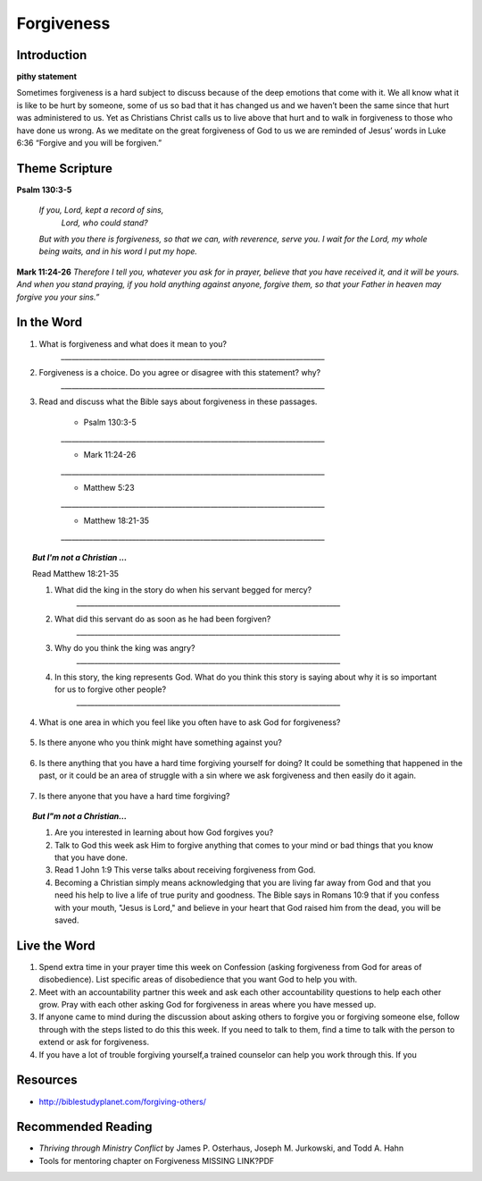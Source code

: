 ﻿===========
Forgiveness
===========

Introduction
------------

**pithy statement**

Sometimes forgiveness is a hard subject to discuss because of the deep emotions that come with it. We all know what it is like to be hurt by someone, some of us so bad that it has changed us and we haven’t been the same since that hurt was administered to us. Yet as Christians Christ calls us to live above that hurt and to walk in forgiveness to those who have done us wrong. As we meditate on the great forgiveness of God to us we are reminded of Jesus’ words in Luke 6:36 “Forgive and you will be forgiven.”

.. only:: leader

	How did it go?
	^^^^^^^^^^^^^^

	1. Did you have any good opportunities to fellowship with other Christians this week?
	2. What is one thought about fellowship that stood out to you in the previous lesson?

	Who We Are
	^^^^^^^^^^   

	1. What is one dream that you have that you wish you could accomplish in your life time?
	2. What is one cause that you think is worth fighting for?

	What About You?
	^^^^^^^^^^^^^^^

	1. Is it easy for you to forgive why or why not?
	2. Talk about a time where someone need to forgive you.
	3. Tell about a time where you had to forgive someone.
 
	.. topic:: *But I’m not a Christian ...*

		1. *Do you think there are absolute laws/rules? When they are broken how do they affect others?*
		2. *Do you think that forgiveness is important? Why or why not?*
		3. *Christians believe that God loves us and forgives us, so we should do the same to others when they hurt us. What is your opinion about why we should forgive others?*
		4. Why is it so difficult to forgive others? Do you think there are any times when we should not forgive? 
	
Theme Scripture
----------------

**Psalm 130:3-5**

	*If you, Lord, kept a record of sins,*
		*Lord, who could stand?*
	*But with you there is forgiveness,*
    	*so that we can, with reverence, serve you.*
	*I wait for the Lord, my whole being waits,*
    	*and in his word I put my hope.*

**Mark 11:24-26** *Therefore I tell you, whatever you ask for in prayer, believe that you have received it, and it will be yours. And when you stand praying, if you hold anything against anyone, forgive them, so that your Father in heaven may forgive you your sins.”*

In the Word
-----------

1. What is forgiveness and what does it mean to you?
	`__________________________________________________________________________`

2. Forgiveness is a choice. Do you agree or disagree with this statement? why?
	`__________________________________________________________________________`

3. Read and discuss what the Bible says about forgiveness in these passages.
    
	* Psalm 130:3-5
	`__________________________________________________________________________`

	* Mark 11:24-26
	`__________________________________________________________________________`

	* Matthew 5:23
	`__________________________________________________________________________`

	* Matthew 18:21-35
 	`__________________________________________________________________________`


	.. only:: leader

			.. topic:: *Leader Note* 

				* Psalm 130:3-5  Discuss forgiveness from God
				* Mark 11:24-26  Discuss how our forgiving others affects our relationship with God
				* Matthe2 5:23   Notice that this verse and Mark 11:24-25 together show that Jesus puts the responsibilty on you to make it right whether you have something against someone, or someone has something against you. 
				* Matthew 18:21-35  The parable of the unmerciful servant. (See questions in the But I'm not a Christian section)


.. topic:: *But I'm not a Christian ...*

	Read Matthew 18:21-35

	1. What did the king in the story do when his servant begged for mercy?
		`__________________________________________________________________________`

	2. What did this servant do as soon as he had been forgiven?
		`__________________________________________________________________________`

	3. Why do you think the king was angry?
		`__________________________________________________________________________`

	4. In this story, the king represents God.  What do you think this story is saying about why it is so important for us to forgive other people?
		`__________________________________________________________________________`


.. only:: leader

			.. topic:: *Leader Note* 

				Discuss these different types of forgiveness with your small group and invite (but do not force) opportunities for people to share openly about any of these they are struggling with.  If members do share personal things, have everyone pray with them and ask them if there is a specific thing that the group can ask them about next week to keep them accountable.  Also remind the group at the end of the discussion that everything should be kept confidential that is mentioned in the group. 

4. What is one area in which you feel like you often have to ask God for forgiveness?
 
	.. topic:: How to ask God for forgiveness.

		1. Be honest with God about what you have done that you know is wrong.
		2. Believe that Jesus has already paid for your sins with His death and that God's forgiveness is available to you.
 		3. Ask God for forgiveness.
 		4. Confess your sin to your small group or an accountablity partner so that they can pray with you and help you be accountable to not continue this sin any more.
 		5. Change your life patterns so that you do not repeat this sin.

5.  Is there anyone who you think might have something against you?
   
   .. topic:: How to ask someone for forgiveness.

		*. First ask God for forgiveness and wisdom about how to talk to the other person. 
		*. Talk with or write to the person and tell them that you are sorry and mention the specific action you are sorry for. Ask for their forgiveness.


6. Is there anything that you have a hard time forgiving yourself for doing? It could be something that happened in the past, or it could be an area of struggle with a sin where we ask forgiveness and then easily do it again. 
 
	.. topic:: How to forgive yourself.

		1. Be honest with yourself/God.
		2. Realize that your debt has been paid by Jesus.
 		3. Remind yourself that it is pride that causes us to be less forgiving than God.  
 		4. Allow the Holy Spirit to heal your soul/heart.
 		5. Realize that forgiveness is a journey/process 

7. Is there anyone that you have a hard time forgiving?
   
   .. topic:: How to forgive others.

		1. Pray about who you need to forgive.
		2. Write down a list or a letter of why you need to forgive them
		3. Pray and ask God to help you forgive that person.
		4. Pray about whether you need to have a conversation with that person (focus on your part of the problem and restoring the relationship, not blaming them for what they have done)

.. topic:: *But I"m not a Christian...*

	1. Are you interested in learning about how God forgives you?
	2. Talk to God this week ask Him to forgive anything that comes to your mind or bad things that you know that you have done.
	3. Read 1 John 1:9 This verse talks about receiving forgiveness from God.
	4. Becoming a Christian simply means acknowledging that you are living far away from God and that you need his help to live a life of true purity and goodness. The Bible says in Romans 10:9 that if you confess with your mouth, "Jesus is Lord," and believe in your heart that God raised him from the dead, you will be saved.

.. only:: leader

	.. topic:: *Leader Note*

		Leaders talk to the non-Christians in your group about about salvation and if ready lead them in the sinners prayer.


Live the Word
-------------

1. Spend extra time in your prayer time this week on Confession (asking forgiveness from God for areas of disobedience). List specific areas of disobedience that you want God to help you with. 
2. Meet with an accountability partner this week and ask each other accountability questions to help each other grow. Pray with each other asking God for forgiveness in areas where you have messed up. 
3. If anyone came to mind during the discussion about asking others to forgive you or forgiving someone else, follow through with the steps listed to do this this week. If you need to talk to them, find a time to talk with the person to extend or ask for forgiveness. 
4. If you have a lot of trouble forgiving yourself,a trained counselor can help you work through this. If you 


Resources
---------

* http://biblestudyplanet.com/forgiving-others/

Recommended Reading
-------------------

* *Thriving through Ministry Conflict* by James P. Osterhaus, Joseph M. Jurkowski, and Todd A. Hahn
* Tools for mentoring chapter on Forgiveness MISSING LINK?PDF
